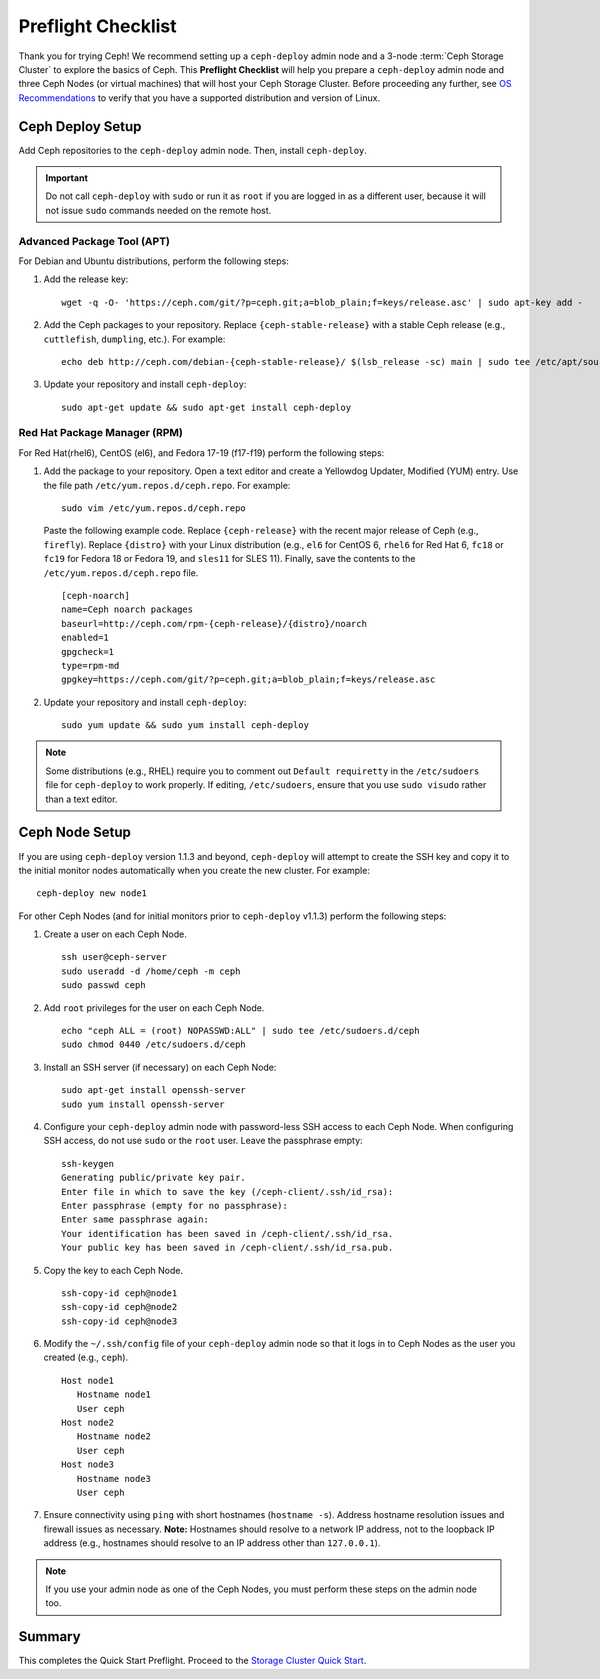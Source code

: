 =====================
 Preflight Checklist
=====================

.. versionadded:: 0.60

Thank you for trying Ceph! We recommend setting up a ``ceph-deploy`` admin node
and a 3-node :term:`Ceph Storage Cluster` to explore the basics of Ceph. This
**Preflight Checklist** will help you prepare a ``ceph-deploy`` admin node and
three Ceph Nodes (or virtual machines) that will host your Ceph Storage Cluster.
Before proceeding any further, see `OS Recommendations`_ to verify that you have
a supported distribution and version of Linux.


.. ditaa::
           /------------------\         /----------------\
           |    Admin Node    |         |     node1      |
           |                  +-------->+                |
           |    ceph–deploy   |         | cCCC           |
           \---------+--------/         \----------------/
                     |
                     |                  /----------------\
                     |                  |     node2      |
                     +----------------->+                |
                     |                  | cCCC           |
                     |                  \----------------/
                     |
                     |                  /----------------\
                     |                  |     node3      |
                     +----------------->|                |
                                        | cCCC           |
                                        \----------------/


Ceph Deploy Setup
=================

Add Ceph repositories to the ``ceph-deploy`` admin node. Then, install
``ceph-deploy``.

.. important:: Do not call ``ceph-deploy`` with ``sudo`` or run it as ``root``
   if you are logged in as a different user, because it will not issue ``sudo``
   commands needed on the remote host.


Advanced Package Tool (APT)
---------------------------

For Debian and Ubuntu distributions, perform the following steps:

#. Add the release key::

	wget -q -O- 'https://ceph.com/git/?p=ceph.git;a=blob_plain;f=keys/release.asc' | sudo apt-key add -

#. Add the Ceph packages to your repository. Replace ``{ceph-stable-release}``
   with a stable Ceph release (e.g., ``cuttlefish``, ``dumpling``, etc.).
   For example::

	echo deb http://ceph.com/debian-{ceph-stable-release}/ $(lsb_release -sc) main | sudo tee /etc/apt/sources.list.d/ceph.list

#. Update your repository and install ``ceph-deploy``::

	sudo apt-get update && sudo apt-get install ceph-deploy


Red Hat Package Manager (RPM)
-----------------------------

For Red Hat(rhel6), CentOS (el6), and Fedora 17-19 (f17-f19) perform the
following steps:

#. Add the package to your repository. Open a text editor and create a
   Yellowdog Updater, Modified (YUM) entry. Use the file path
   ``/etc/yum.repos.d/ceph.repo``. For example::

	sudo vim /etc/yum.repos.d/ceph.repo

   Paste the following example code. Replace ``{ceph-release}`` with
   the recent major release of Ceph (e.g., ``firefly``). Replace ``{distro}``
   with your Linux distribution (e.g., ``el6`` for CentOS 6, ``rhel6`` for
   Red Hat 6, ``fc18`` or ``fc19`` for Fedora 18 or Fedora 19, and ``sles11``
   for SLES 11). Finally, save the contents to the
   ``/etc/yum.repos.d/ceph.repo`` file. ::

	[ceph-noarch]
	name=Ceph noarch packages
	baseurl=http://ceph.com/rpm-{ceph-release}/{distro}/noarch
	enabled=1
	gpgcheck=1
	type=rpm-md
	gpgkey=https://ceph.com/git/?p=ceph.git;a=blob_plain;f=keys/release.asc


#. Update your repository and install ``ceph-deploy``::

	sudo yum update && sudo yum install ceph-deploy


.. note:: Some distributions (e.g., RHEL) require you to comment out
   ``Default requiretty`` in the ``/etc/sudoers`` file for ``ceph-deploy`` to
   work properly. If editing, ``/etc/sudoers``, ensure that you use
   ``sudo visudo`` rather than a text editor.


Ceph Node Setup
===============

If you are using ``ceph-deploy`` version 1.1.3 and beyond, ``ceph-deploy``
will attempt to create the SSH key and copy it to the initial monitor nodes
automatically when you create the new cluster. For example::

	ceph-deploy new node1

For other Ceph Nodes (and for initial monitors prior to ``ceph-deploy`` v1.1.3)
perform the following steps:

#. Create a user on each Ceph Node. ::

	ssh user@ceph-server
	sudo useradd -d /home/ceph -m ceph
	sudo passwd ceph

#. Add ``root`` privileges for the user on each Ceph Node. ::

	echo "ceph ALL = (root) NOPASSWD:ALL" | sudo tee /etc/sudoers.d/ceph
	sudo chmod 0440 /etc/sudoers.d/ceph


#. Install an SSH server (if necessary) on each Ceph Node::

	sudo apt-get install openssh-server
	sudo yum install openssh-server


#. Configure your ``ceph-deploy`` admin node with password-less SSH access to
   each Ceph Node. When configuring SSH access, do not use ``sudo`` or the
   ``root`` user. Leave the passphrase empty::

	ssh-keygen
	Generating public/private key pair.
	Enter file in which to save the key (/ceph-client/.ssh/id_rsa):
	Enter passphrase (empty for no passphrase):
	Enter same passphrase again:
	Your identification has been saved in /ceph-client/.ssh/id_rsa.
	Your public key has been saved in /ceph-client/.ssh/id_rsa.pub.

#. Copy the key to each Ceph Node. ::

	ssh-copy-id ceph@node1
	ssh-copy-id ceph@node2
	ssh-copy-id ceph@node3


#. Modify the ``~/.ssh/config`` file of your ``ceph-deploy`` admin node so that
   it logs in to Ceph Nodes as the user you created (e.g., ``ceph``). ::

	Host node1
	   Hostname node1
	   User ceph
	Host node2
	   Hostname node2
	   User ceph
	Host node3
	   Hostname node3
	   User ceph


#. Ensure connectivity using ``ping`` with short hostnames (``hostname -s``).
   Address hostname resolution issues and firewall issues as necessary.
   **Note:** Hostnames should resolve to a network IP address, not to the
   loopback IP address (e.g., hostnames should resolve to an IP address other
   than ``127.0.0.1``).

.. note:: If you use your admin node as one of the Ceph Nodes, you must perform
   these steps on the admin node too.



Summary
=======

This completes the Quick Start Preflight. Proceed to the `Storage Cluster
Quick Start`_.

.. _Storage Cluster Quick Start: ../quick-ceph-deploy
.. _OS Recommendations: ../os-recommendations
